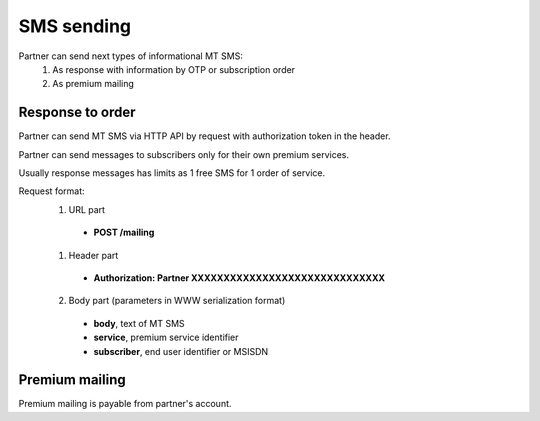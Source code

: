 ===========
SMS sending
===========

Partner can send next types of informational MT SMS:
  1. As response with information by OTP or subscription order
  2. As premium mailing

Response to order
-----------------

Partner can send MT SMS via HTTP API by request with authorization token in the header.

Partner can send messages to subscribers only for their own premium services.

Usually response messages has limits as 1 free SMS for 1 order of service.

Request format:
  1. URL part
    - **POST /mailing**
  1. Header part
    - **Authorization: Partner XXXXXXXXXXXXXXXXXXXXXXXXXXXXXX**
  2. Body part (parameters in WWW serialization format)
    - **body**, text of MT SMS
    - **service**, premium service identifier
    - **subscriber**, end user identifier or MSISDN

Premium mailing
---------------

Premium mailing is payable from partner's account.
